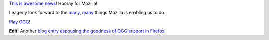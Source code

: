 .. title: ogg ogg ogg ogg ogg!
.. slug: ogg_ogg_ogg_ogg_ogg_
.. date: 2008-07-30 15:41:13
.. tags: miro, work

`This is awesome news <http://www.0xdeadbeef.com/weblog/?p=492>`__!
Hooray for Mozilla!

I eagerly look forward to the
`many <http://cgwalters.livejournal.com/19258.html>`__,
`many <http://dodji.blogspot.com/2008/07/oggtube-please.html>`__ things
Mozilla is enabling us to do.

`Play OGG <http://www.fsf.org/resources/formats/playogg>`__!

**Edit:** Another `blog entry espousing the goodness of OGG support in
Firefox <http://www.kryogenix.org/days/2008/07/31/html5-video-element-about-to-land-in-firefox-31>`__!
